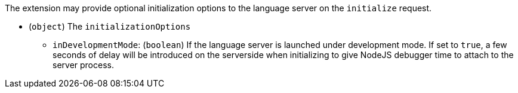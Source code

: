 :page-layout: default
:page-title: Initialization Options
:page-parent: Developer Guides

The extension may provide optional initialization options to the language server on the `initialize` request.

* (`object`) The `initializationOptions`
** `inDevelopmentMode`: (`boolean`) If the language server is launched under development mode. If set to `true`, a few seconds of delay will be introduced on the serverside when initializing to give NodeJS debugger time to attach to the server process.
